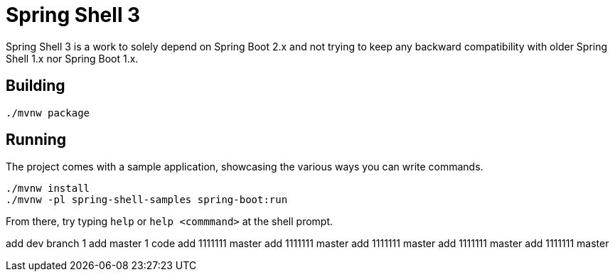 = Spring Shell 3

Spring Shell 3 is a work to solely depend on Spring Boot 2.x and not trying to keep
any backward compatibility with older Spring Shell 1.x nor Spring Boot 1.x.

== Building
```
./mvnw package
```

== Running
The project comes with a sample application, showcasing the various ways you can write commands.

```
./mvnw install
./mvnw -pl spring-shell-samples spring-boot:run
```

From there, try typing `help` or `help <commmand>` at the shell prompt.


add dev  branch 1
add  master 1 code
add 1111111  master 
add 1111111  master 
add 1111111  master 
add 1111111  master 
add 1111111  master 